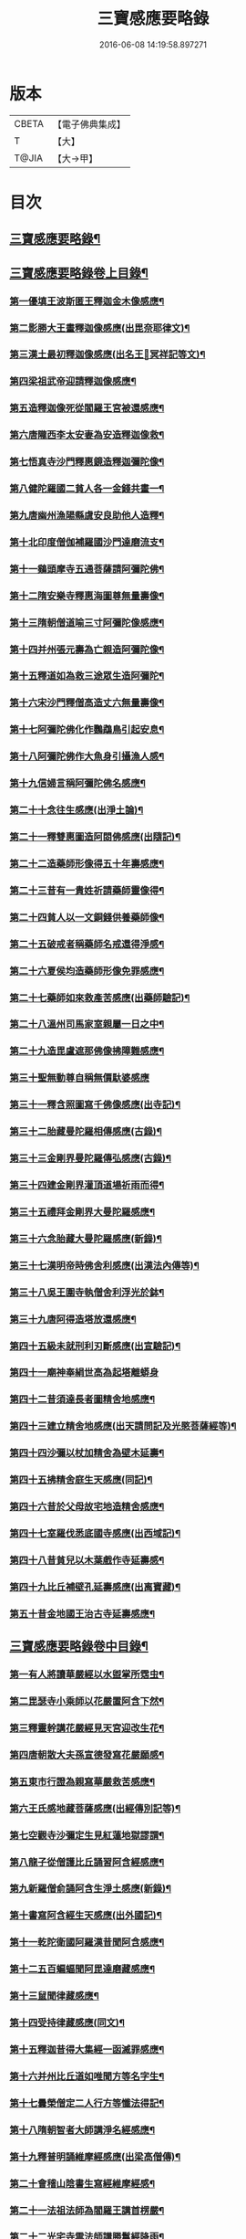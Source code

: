 #+TITLE: 三寶感應要略錄 
#+DATE: 2016-06-08 14:19:58.897271

* 版本
 |     CBETA|【電子佛典集成】|
 |         T|【大】     |
 |     T@JIA|【大→甲】   |

* 目次
** [[file:KR6r0118_001.txt::001-0826a14][三寶感應要略錄¶]]
** [[file:KR6r0118_001.txt::001-0826a26][三寶感應要略錄卷上目錄¶]]
*** [[file:KR6r0118_001.txt::001-0827a13][第一優填王波斯匿王釋迦金木像感應¶]]
*** [[file:KR6r0118_001.txt::001-0827c24][第二影勝大王畫釋迦像感應(出毘奈耶律文)¶]]
*** [[file:KR6r0118_001.txt::001-0828c13][第三漢土最初釋迦像感應(出名王𤩄冥祥記等文)¶]]
*** [[file:KR6r0118_001.txt::001-0828c24][第四梁祖武帝迎請釋迦像感應¶]]
*** [[file:KR6r0118_001.txt::001-0829a23][第五造釋迦像死從閻羅王宮被還感應¶]]
*** [[file:KR6r0118_001.txt::001-0829b10][第六唐隴西李太安妻為安造釋迦像救¶]]
*** [[file:KR6r0118_001.txt::001-0829c11][第七悟真寺沙門釋惠鏡造釋迦彌陀像¶]]
*** [[file:KR6r0118_001.txt::001-0830a9][第八健陀羅國二貧人各一金錢共畫一¶]]
*** [[file:KR6r0118_001.txt::001-0830a25][第九唐幽州漁陽縣虞安良助他人造釋¶]]
*** [[file:KR6r0118_001.txt::001-0830b16][第十北印度僧伽補羅國沙門達磨流支¶]]
*** [[file:KR6r0118_001.txt::001-0830c16][第十一鷄頭摩寺五通菩薩請阿彌陀佛¶]]
*** [[file:KR6r0118_001.txt::001-0830c24][第十二隋安樂寺釋惠海圖尊無量壽像¶]]
*** [[file:KR6r0118_001.txt::001-0831a5][第十三隋朝僧道喻三寸阿彌陀像感應¶]]
*** [[file:KR6r0118_001.txt::001-0831a17][第十四并州張元壽為亡親造阿彌陀像¶]]
*** [[file:KR6r0118_001.txt::001-0831b3][第十五釋道如為救三途眾生造阿彌陀¶]]
*** [[file:KR6r0118_001.txt::001-0831b17][第十六宋沙門釋僧高造丈六無量壽像¶]]
*** [[file:KR6r0118_001.txt::001-0831c10][第十七阿彌陀佛化作鸚鵡鳥引起安息¶]]
*** [[file:KR6r0118_001.txt::001-0831c24][第十八阿彌陀佛作大魚身引攝漁人感¶]]
*** [[file:KR6r0118_001.txt::001-0832a13][第十九信婦言稱阿彌陀佛名感應¶]]
*** [[file:KR6r0118_001.txt::001-0832b4][第二十十念往生感應(出淨土論)¶]]
*** [[file:KR6r0118_001.txt::001-0832b24][第二十一釋雙惠圖造阿閦佛感應(出隨記)¶]]
*** [[file:KR6r0118_001.txt::001-0832c4][第二十二造藥師形像得五十年壽感應¶]]
*** [[file:KR6r0118_001.txt::001-0832c16][第二十三昔有一貴姓祈請藥師靈像得¶]]
*** [[file:KR6r0118_001.txt::001-0832c26][第二十四貧人以一文銅錢供養藥師像¶]]
*** [[file:KR6r0118_001.txt::001-0833a5][第二十五破戒者稱藥師名戒還得淨感¶]]
*** [[file:KR6r0118_001.txt::001-0833a20][第二十六夏侯均造藥師形像免罪感應¶]]
*** [[file:KR6r0118_001.txt::001-0833a28][第二十七藥師如來救產苦感應(出藥師驗記)¶]]
*** [[file:KR6r0118_001.txt::001-0833b4][第二十八溫州司馬家室親屬一日之中¶]]
*** [[file:KR6r0118_001.txt::001-0833b17][第二十九造毘盧遮那佛像拂障難感應¶]]
*** [[file:KR6r0118_001.txt::001-0833b29][第三十聖無動尊自稱無價馱婆感應]]
*** [[file:KR6r0118_001.txt::001-0833c9][第三十一釋含照圖寫千佛像感應(出寺記)¶]]
*** [[file:KR6r0118_001.txt::001-0833c14][第三十二胎藏曼陀羅相傳感應(古錄)¶]]
*** [[file:KR6r0118_001.txt::001-0833c23][第三十三金剛界曼陀羅傳弘感應(古錄)¶]]
*** [[file:KR6r0118_001.txt::001-0834a2][第三十四建金剛界灌頂道場祈雨而得¶]]
*** [[file:KR6r0118_001.txt::001-0834a10][第三十五禮拜金剛界大曼陀羅感應¶]]
*** [[file:KR6r0118_001.txt::001-0834a20][第三十六念胎藏大曼陀羅感應(新錄)¶]]
*** [[file:KR6r0118_001.txt::001-0834a29][第三十七漢明帝時佛舍利感應(出漢法內傳等)¶]]
*** [[file:KR6r0118_001.txt::001-0834b3][第三十八吳王圍寺執僧舍利浮光於鉢¶]]
*** [[file:KR6r0118_001.txt::001-0834b24][第三十九唐阿得造塔放還感應¶]]
*** [[file:KR6r0118_001.txt::001-0834c21][第四十五級未就刑利刃斷感應(出宣驗記)¶]]
*** [[file:KR6r0118_001.txt::001-0834c29][第四十一廟神奉絹世高為起塔離蟒身]]
*** [[file:KR6r0118_001.txt::001-0835a26][第四十二昔須達長者圖精舍地感應¶]]
*** [[file:KR6r0118_001.txt::001-0835b7][第四十三建立精舍地感應(出天請問記及光愍菩薩經等)¶]]
*** [[file:KR6r0118_001.txt::001-0835b26][第四十四沙彌以杖加精舍為壁木延壽¶]]
*** [[file:KR6r0118_001.txt::001-0835c10][第四十五拂精舍庭生天感應(同記)¶]]
*** [[file:KR6r0118_001.txt::001-0835c15][第四十六昔於父母故宅地造精舍感應¶]]
*** [[file:KR6r0118_001.txt::001-0835c23][第四十七室羅伐悉底國寺感應(出西域記)¶]]
*** [[file:KR6r0118_001.txt::001-0835c27][第四十八昔貧兒以木葉戲作寺延壽感¶]]
*** [[file:KR6r0118_001.txt::001-0836a4][第四十九比丘補壁孔延壽感應(出离寶藏)¶]]
*** [[file:KR6r0118_001.txt::001-0836a7][第五十昔金地國王治古寺延壽感應¶]]
** [[file:KR6r0118_001.txt::001-0836a15][三寶感應要略錄卷中目錄¶]]
*** [[file:KR6r0118_002.txt::002-0837b12][第一有人將讀華嚴經以水盥掌所霑虫¶]]
*** [[file:KR6r0118_002.txt::002-0837c10][第二毘瑟寺小乘師以花嚴置阿含下然¶]]
*** [[file:KR6r0118_002.txt::002-0837c25][第三釋靈幹講花嚴經見天宮迎改生花¶]]
*** [[file:KR6r0118_002.txt::002-0838a11][第四唐朝散大夫孫宣德發寫花嚴願感¶]]
*** [[file:KR6r0118_002.txt::002-0838a29][第五東市行證為親寫華嚴救苦感應¶]]
*** [[file:KR6r0118_002.txt::002-0838b18][第六王氏感地藏菩薩感應(出經傳別記等)¶]]
*** [[file:KR6r0118_002.txt::002-0838b29][第七空觀寺沙彌定生見紅蓮地獄謬謂¶]]
*** [[file:KR6r0118_002.txt::002-0838c14][第八龍子從僧護比丘誦習阿含經感應¶]]
*** [[file:KR6r0118_002.txt::002-0839a9][第九新羅僧俞誦阿含生淨土感應(新錄)¶]]
*** [[file:KR6r0118_002.txt::002-0839a19][第十書寫阿含經生天感應(出外國記)¶]]
*** [[file:KR6r0118_002.txt::002-0839a27][第十一乾陀衛國阿羅漢昔聞阿含感應¶]]
*** [[file:KR6r0118_002.txt::002-0839b7][第十二五百蝙蝠聞阿毘達磨藏感應¶]]
*** [[file:KR6r0118_002.txt::002-0839b18][第十三鼠聞律藏感應¶]]
*** [[file:KR6r0118_002.txt::002-0839b27][第十四受持律藏感應(同文)¶]]
*** [[file:KR6r0118_002.txt::002-0839c6][第十五釋迦昔得大集經一函滅罪感應¶]]
*** [[file:KR6r0118_002.txt::002-0839c26][第十六并州比丘道如唯聞方等名字生¶]]
*** [[file:KR6r0118_002.txt::002-0840a10][第十七曇榮僧定二人行方等懺法得記¶]]
*** [[file:KR6r0118_002.txt::002-0840a23][第十八隋朝智者大師講淨名經感應¶]]
*** [[file:KR6r0118_002.txt::002-0840b3][第十九釋普明誦維摩經感應(出梁高僧傳)¶]]
*** [[file:KR6r0118_002.txt::002-0840b8][第二十會稽山陰書生寫經維摩經感¶]]
*** [[file:KR6r0118_002.txt::002-0840b24][第二十一法祖法師為閻羅王講首楞嚴¶]]
*** [[file:KR6r0118_002.txt::002-0840c3][第二十二光宅寺雲法師講勝鬘經降雨¶]]
*** [[file:KR6r0118_002.txt::002-0840c7][第二十三貧女受持勝鬘經現作皇后感¶]]
*** [[file:KR6r0118_002.txt::002-0840c16][第二十四道珍禪師誦阿彌陀經生淨土¶]]
*** [[file:KR6r0118_002.txt::002-0840c26][第二十五曇鸞法師得觀經生淨土感應¶]]
*** [[file:KR6r0118_002.txt::002-0841a8][第二十六并州僧感受持觀經阿彌陀經¶]]
*** [[file:KR6r0118_002.txt::002-0841a19][第二十七西印度小國講金光明經敵國¶]]
*** [[file:KR6r0118_002.txt::002-0841a26][第二十八中印度有一中國講金光明最¶]]
*** [[file:KR6r0118_002.txt::002-0841b10][第二十九溫州治中張居道冥路中發造¶]]
*** [[file:KR6r0118_002.txt::002-0841b28][第三十則天皇后供養金光明最勝王經¶]]
*** [[file:KR6r0118_002.txt::002-0841c10][第三十一梓州姚待為亡親自寫大乘經¶]]
*** [[file:KR6r0118_002.txt::002-0841c20][第三十二唐張謝敷讀誦藥師經感應¶]]
*** [[file:KR6r0118_002.txt::002-0841c25][第三十三唐張李通書寫藥師經延壽感¶]]
*** [[file:KR6r0118_002.txt::002-0842a6][第三十四寫大毘盧遮那經感應(出經序)¶]]
*** [[file:KR6r0118_002.txt::002-0842a21][第三十五書隨求陀羅尼繫頸滅罪感應¶]]
*** [[file:KR6r0118_002.txt::002-0842b4][第三十六尊勝陀羅尼經請來感應¶]]
*** [[file:KR6r0118_002.txt::002-0842b16][第三十七童兒聞壽命經延壽感應(出經疏序)¶]]
*** [[file:KR6r0118_002.txt::002-0842b24][第三十八烏耆國王女讀誦般若心經感¶]]
*** [[file:KR6r0118_002.txt::002-0842c7][第三十九畢試國王寫誦般若心經感應¶]]
*** [[file:KR6r0118_002.txt::002-0842c22][第四十遍學三藏首途西域每日誦般若¶]]
*** [[file:KR6r0118_002.txt::002-0843a4][第四十一大般若翻譯時感應(出慈恩傳)¶]]
*** [[file:KR6r0118_002.txt::002-0843b14][第四十二大般若經最初供養感應¶]]
*** [[file:KR6r0118_002.txt::002-0843c3][第四十三唐乾封書生依高宗勅書大般¶]]
*** [[file:KR6r0118_002.txt::002-0843c18][第四十四東印度三摩咀吒國轉讀大般¶]]
*** [[file:KR6r0118_002.txt::002-0843c29][第四十五并州常慜禪師寫大般若經感]]
*** [[file:KR6r0118_002.txt::002-0844a12][第四十六京兆僧智諷誦大般若經感應¶]]
*** [[file:KR6r0118_002.txt::002-0844a23][第四十七并州道俊寫大般若經感應¶]]
*** [[file:KR6r0118_002.txt::002-0844b8][第四十八唐豫州神母聞大般若經名感¶]]
*** [[file:KR6r0118_002.txt::002-0844b26][第四十九踏大般若經所在地感應(出求法記)¶]]
*** [[file:KR6r0118_002.txt::002-0844c17][第五十釋迦從鉢羅笈菩提山趣菩提樹¶]]
*** [[file:KR6r0118_002.txt::002-0845a11][第五十一周高祖武帝大品感應(出法苑殊等文)¶]]
*** [[file:KR6r0118_002.txt::002-0845a17][第五十二阿練若比丘讀誦大品經感應¶]]
*** [[file:KR6r0118_002.txt::002-0845a29][第五十三天水郡張志達寫大品經三行]]
*** [[file:KR6r0118_002.txt::002-0845b20][第五十四晉居士周閔大品般若感應¶]]
*** [[file:KR6r0118_002.txt::002-0845c2][第五十五朱士行三藏放光般若感應¶]]
*** [[file:KR6r0118_002.txt::002-0845c13][第五十六釋清虛為三途受苦眾生受持¶]]
*** [[file:KR6r0118_002.txt::002-0845c28][第五十七僧法藏書誦金剛般若經滅罪¶]]
*** [[file:KR6r0118_002.txt::002-0846a17][第五十八唐玄宗皇帝誦仁王呪感應¶]]
*** [[file:KR6r0118_002.txt::002-0846b5][第五十九唐代宗皇帝講仁王般若降雨¶]]
*** [[file:KR6r0118_002.txt::002-0846b15][第六十舊譯仁王經感應(新錄)¶]]
*** [[file:KR6r0118_002.txt::002-0846b22][第六十一無量義經傳弘感應(出經序及齊記)¶]]
*** [[file:KR6r0118_002.txt::002-0846c9][第六十二聞無量義經功德感應(出齊記)¶]]
*** [[file:KR6r0118_002.txt::002-0846c18][第六十三誦法華經滿一千部女有靈驗¶]]
*** [[file:KR6r0118_002.txt::002-0846c28][第六十四書寫法花經滿八部必有救苦¶]]
*** [[file:KR6r0118_002.txt::002-0847a11][第六十五書寫法華經一日即速救苦感¶]]
*** [[file:KR6r0118_002.txt::002-0847a29][第六十六七卷分八座講法花經感應]]
*** [[file:KR6r0118_002.txt::002-0847b24][第六十七曇摩懺三藏傳大涅槃經感¶]]
*** [[file:KR6r0118_002.txt::002-0847c4][第六十八釋惠嚴刪治涅槃感應(出傳記等文)¶]]
*** [[file:KR6r0118_002.txt::002-0847c15][第六十九書寫涅槃經生不動國感應(新錄)¶]]
*** [[file:KR6r0118_002.txt::002-0847c19][第七十聞常住二字感應(新錄)¶]]
*** [[file:KR6r0118_002.txt::002-0848a3][第七十一手觸涅槃經感應(出西域求法傳)¶]]
*** [[file:KR6r0118_002.txt::002-0848a8][第七十二諸王寫一切經感應(出經錄法苑珠林文)¶]]
** [[file:KR6r0118_002.txt::002-0848a20][三寶感應要略卷下目錄¶]]
*** [[file:KR6r0118_003.txt::003-0849a5][第一文殊師利菩薩感應(出清涼傳等文)¶]]
*** [[file:KR6r0118_003.txt::003-0849a19][第二文殊化身為貧女感應(出清凉傳)¶]]
*** [[file:KR6r0118_003.txt::003-0849b7][第三阿育王造文殊像感應(出感通記殊林等文)¶]]
*** [[file:KR6r0118_003.txt::003-0849b14][第四照果寺解脫禪師值文殊感應(出別傳文)¶]]
*** [[file:KR6r0118_003.txt::003-0849c4][第五釋智猛畫文殊精誠供養感應¶]]
*** [[file:KR6r0118_003.txt::003-0849c12][第六五臺縣張元通造文殊形像感應(新錄)¶]]
*** [[file:KR6r0118_003.txt::003-0850a2][第七宋路照大后造普賢菩薩像感應¶]]
*** [[file:KR6r0118_003.txt::003-0850a12][第八窺沖法師造普賢像免難到印度感¶]]
*** [[file:KR6r0118_003.txt::003-0850a26][第九高陲秦安義蒙普賢救療感應(出感應傳)¶]]
*** [[file:KR6r0118_003.txt::003-0850c4][第十上定林寺釋普明見普賢身感應¶]]
*** [[file:KR6r0118_003.txt::003-0850c9][第十一烏長那國達麗羅川中彌勒木像¶]]
*** [[file:KR6r0118_003.txt::003-0850c26][第十二濟陽江夷造彌勒像感應(出僧傳)¶]]
*** [[file:KR6r0118_003.txt::003-0851a8][第十三釋沿謣造彌勒菩薩感應(新錄)¶]]
*** [[file:KR6r0118_003.txt::003-0851a15][第十四釋詮明法師發願造慈氏菩薩三¶]]
*** [[file:KR6r0118_003.txt::003-0851a25][第十五菩提樹下兩軀觀自在像感應¶]]
*** [[file:KR6r0118_003.txt::003-0851b4][第十六摩揭陀國孤山觀自在菩薩像感¶]]
*** [[file:KR6r0118_003.txt::003-0851b28][第十七戒賢論師蒙三菩薩誨示感應¶]]
*** [[file:KR6r0118_003.txt::003-0851c23][第十八戒日王子感自在像感應(出西域等文)¶]]
*** [[file:KR6r0118_003.txt::003-0852a4][第十九南天竺尸利密多菩薩觀音靈像¶]]
*** [[file:KR6r0118_003.txt::003-0852b8][第二十晉居士劉度等造立觀音形像免¶]]
*** [[file:KR6r0118_003.txt::003-0852b17][第二十一釋道秦念觀世音菩薩增壽命¶]]
*** [[file:KR6r0118_003.txt::003-0852c3][第二十二魯郡孤女供養觀世音朽像感¶]]
*** [[file:KR6r0118_003.txt::003-0852c17][第二十三憍薩羅國造十一面觀音像免¶]]
*** [[file:KR6r0118_003.txt::003-0852c27][第二十四造千臂千眼觀自在像法延壽¶]]
*** [[file:KR6r0118_003.txt::003-0853a10][第二十五罽賓國行千臂千眼像法免難¶]]
*** [[file:KR6r0118_003.txt::003-0853a15][第二十六大婆羅門家諸小兒等感千手¶]]
*** [[file:KR6r0118_003.txt::003-0853a29][第二十七南印度國造不空羂索像感應¶]]
*** [[file:KR6r0118_003.txt::003-0853b9][第二十八涼州姚徐曲為亡親畫觀自在¶]]
*** [[file:KR6r0118_003.txt::003-0853b25][第二十九荊州趙文侍為亡親畫六觀音¶]]
*** [[file:KR6r0118_003.txt::003-0853c17][第三十梁朝漢州善寂寺觀音地藏畫像¶]]
*** [[file:KR6r0118_003.txt::003-0854a5][第三十一雍州鄠縣李趙待為亡父造大¶]]
*** [[file:KR6r0118_003.txt::003-0854a18][第三十二地藏菩薩過去為女人尋其母¶]]
*** [[file:KR6r0118_003.txt::003-0854b29][第三十三唐益州法聚寺地藏菩薩畫像]]
*** [[file:KR6r0118_003.txt::003-0854c10][第三十四唐蕳州金水縣劉侍郎家杖頭¶]]
*** [[file:KR6r0118_003.txt::003-0855a2][第三十五地藏菩薩救喬提長者家惡鬼¶]]
*** [[file:KR6r0118_003.txt::003-0855b6][第三十六彌提國王畫五大力像免鬼病¶]]
*** [[file:KR6r0118_003.txt::003-0855b27][第三十七唐益州法聚寺釋法安畫滅惡¶]]
*** [[file:KR6r0118_003.txt::003-0855c9][第三十八代州總因寺釋妙運畫藥王藥¶]]
*** [[file:KR6r0118_003.txt::003-0855c18][第三十九陀羅尼自在王菩薩於地獄鑊¶]]
*** [[file:KR6r0118_003.txt::003-0856a7][第四十馬鳴龍樹師弟感應(出本業因緣論)¶]]
*** [[file:KR6r0118_003.txt::003-0856a27][第四十一釋道詮禪師造龍樹菩薩像生¶]]
*** [[file:KR6r0118_003.txt::003-0856b19][第四十二淄州釋惠海畫無著世親像得¶]]

* 卷
[[file:KR6r0118_001.txt][三寶感應要略錄 1]]
[[file:KR6r0118_002.txt][三寶感應要略錄 2]]
[[file:KR6r0118_003.txt][三寶感應要略錄 3]]

